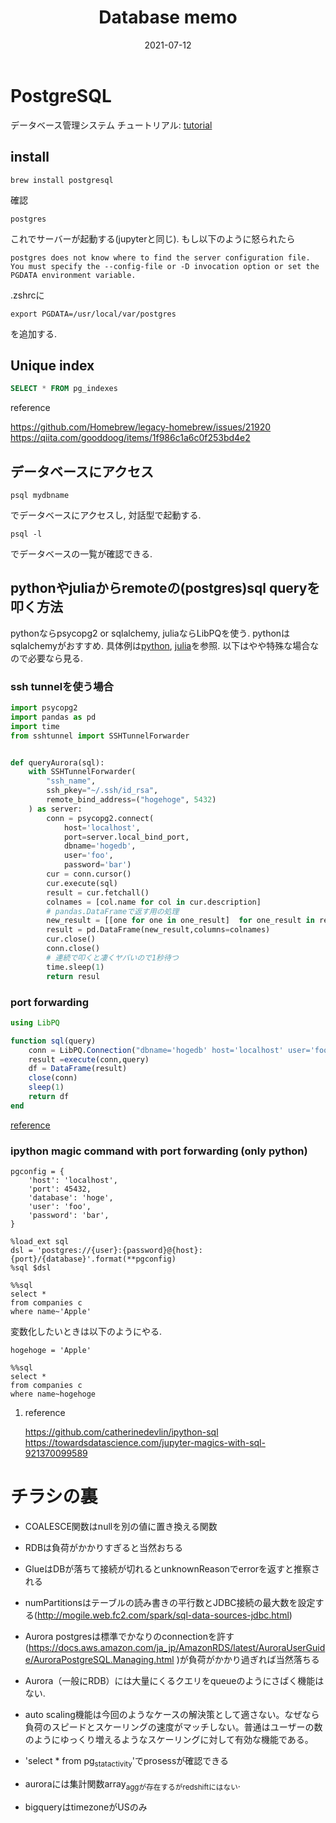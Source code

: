 #+TITLE: Database memo
#+description: A DB memo for myself
#+date: 2021-07-12
#+categories: memo database


#+PROPERTY: header-args:python :results output
#+PROPERTY: header-args:jupyter-python :session py
#+PROPERTY: header-args:jupyter-julia :session jl
#+PROPERTY: header-args:jupyter+ :async yes


* PostgreSQL

データベース管理システム
チュートリアル: [[https://www.postgresql.jp/document/9.0/html/index.html][tutorial]]

** install

#+begin_src shell
  brew install postgresql
#+end_src

確認

#+begin_src shell
postgres
#+end_src


これでサーバーが起動する(jupyterと同じ). もし以下のように怒られたら

#+begin_example
postgres does not know where to find the server configuration file.
You must specify the --config-file or -D invocation option or set the PGDATA environment variable.
#+end_example

.zshrcに

#+begin_example
export PGDATA=/usr/local/var/postgres
#+end_example

を追加する.

** Unique index

#+begin_src sql
	  SELECT * FROM pg_indexes
#+end_src

**** reference

https://github.com/Homebrew/legacy-homebrew/issues/21920
https://qiita.com/gooddoog/items/1f986c1a6c0f253bd4e2

** データベースにアクセス

#+begin_src shell
psql mydbname
#+end_src
でデータベースにアクセスし, 対話型で起動する.

#+begin_src
psql -l
#+end_src

でデータベースの一覧が確認できる.

** pythonやjuliaからremoteの(postgres)sql queryを叩く方法
pythonならpsycopg2 or sqlalchemy, juliaならLibPQを使う.
pythonはsqlalchemyがおすすめ.
具体例は[[https://github.com/Homebrew/legacy-homebrew/issues/21920][python]], [[https://kameyama.github.io/notebooks/julia/database/aws/gcp/bigquery/2021/07/14/examples_to_connect_dbs_in_julia.html][julia]]を参照.
以下はやや特殊な場合なので必要なら見る.

*** ssh tunnelを使う場合

#+begin_src python
import psycopg2
import pandas as pd
import time
from sshtunnel import SSHTunnelForwarder


def queryAurora(sql):
    with SSHTunnelForwarder(
        "ssh_name",
        ssh_pkey="~/.ssh/id_rsa",
        remote_bind_address=("hogehoge", 5432)
    ) as server:
        conn = psycopg2.connect(
            host='localhost',
            port=server.local_bind_port,
            dbname='hogedb',
            user='foo',
            password='bar')
        cur = conn.cursor()
        cur.execute(sql)
        result = cur.fetchall()
        colnames = [col.name for col in cur.description]
        # pandas.DataFrameで返す用の処理
        new_result = [[one for one in one_result]  for one_result in result]
        result = pd.DataFrame(new_result,columns=colnames)
        cur.close()
        conn.close()
        # 連続で叩くと凄くヤバいので1秒待つ
        time.sleep(1)
        return resul
#+end_src


*** port forwarding

#+begin_src julia
using LibPQ

function sql(query)
    conn = LibPQ.Connection("dbname='hogedb' host='localhost' user='foo' password='bar' port=45432")
    result =execute(conn,query)
    df = DataFrame(result)
    close(conn)
    sleep(1)
    return df
end
#+end_src

[[https://goropikari.hatenablog.com/entry/julia_postgresql][reference]]


*** ipython magic command with port forwarding (only python)

#+begin_src 
pgconfig = {
    'host': 'localhost',
    'port': 45432,
    'database': 'hoge',
    'user': 'foo',
    'password': 'bar',
}

%load_ext sql
dsl = 'postgres://{user}:{password}@{host}:{port}/{database}'.format(**pgconfig)
%sql $dsl

%%sql
select *
from companies c
where name~'Apple'
#+end_src

変数化したいときは以下のようにやる.

#+begin_src
hogehoge = 'Apple'

%%sql
select *
from companies c
where name~hogehoge
#+end_src

**** reference

https://github.com/catherinedevlin/ipython-sql
https://towardsdatascience.com/jupyter-magics-with-sql-921370099589

* チラシの裏

- COALESCE関数はnullを別の値に置き換える関数

- RDBは負荷がかかりすぎると当然おちる

- GlueはDBが落ちて接続が切れるとunknownReasonでerrorを返すと推察される

- numPartitionsはテーブルの読み書きの平行数とJDBC接続の最大数を設定する(http://mogile.web.fc2.com/spark/sql-data-sources-jdbc.html)

- Aurora
  postgresは標準でかなりのconnectionを許す(https://docs.aws.amazon.com/ja_jp/AmazonRDS/latest/AuroraUserGuide/AuroraPostgreSQL.Managing.html
  )が負荷がかかり過ぎれば当然落ちる

- Aurora（一般にRDB）には大量にくるクエリをqueueのようにさばく機能はない.

- auto
  scaling機能は今回のようなケースの解決策として適さない。なぜなら負荷のスピードとスケーリングの速度がマッチしない。普通はユーザーの数のようにゆっくり増えるようなスケーリングに対して有効な機能である。

- 'select * from pg_stat_activity'でprosessが確認できる

- auroraには集計関数array_aggが存在するがredshiftにはない.

- bigqueryはtimezoneがUSのみ
